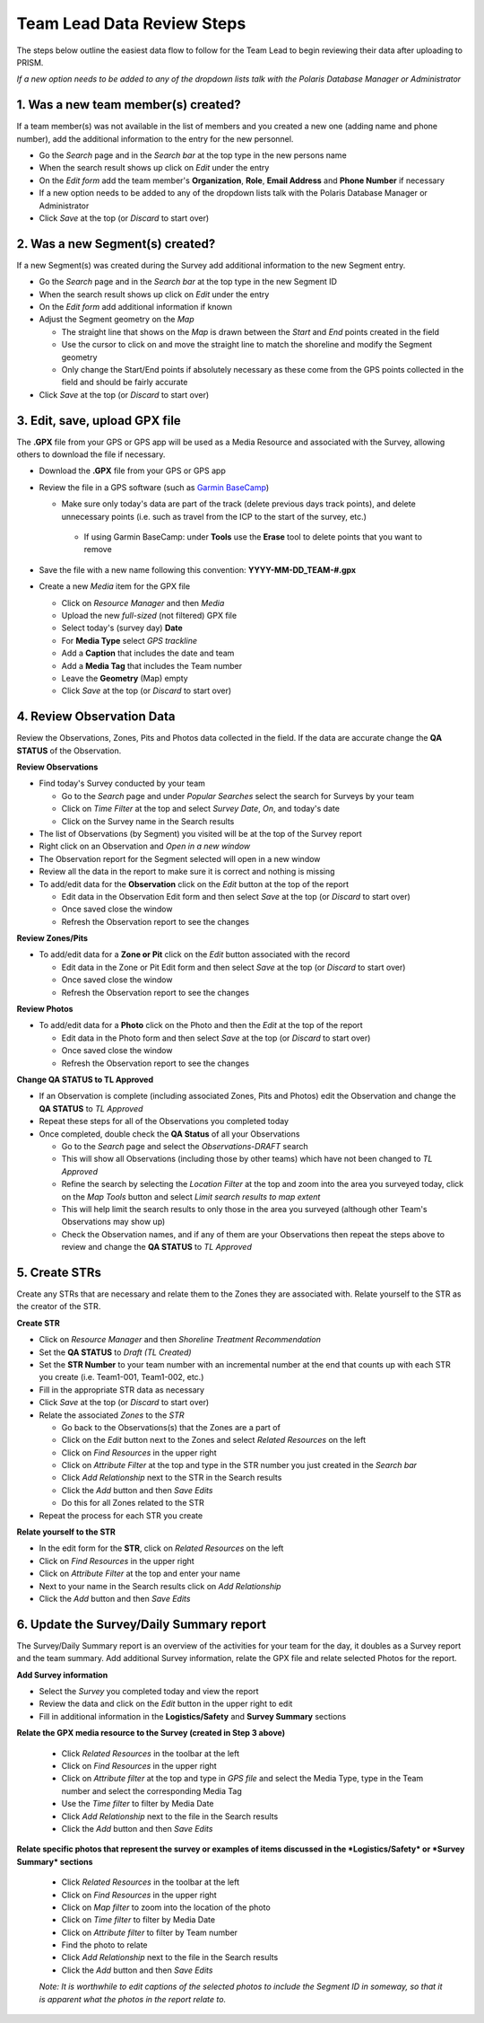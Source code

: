 Team Lead Data Review Steps
============================

The steps below outline the easiest data flow to follow for the Team Lead to begin reviewing their data after uploading to PRISM.

*If a new option needs to be added to any of the dropdown lists talk with the Polaris Database Manager or Administrator*

1. Was a new team member(s) created?
---------------------------------

If a team member(s) was not available in the list of members and you created a new one (adding name and phone number), add the additional information to the entry for the new personnel.

- Go the *Search* page and in the *Search bar* at the top type in the new persons name
- When the search result shows up click on *Edit* under the entry
- On the *Edit form* add the team member's **Organization**, **Role**, **Email Address** and **Phone Number** if necessary
- If a new option needs to be added to any of the dropdown lists talk with the Polaris Database Manager or Administrator
- Click *Save* at the top (or *Discard* to start over)

2. Was a new Segment(s) created?
---------------------------------

If a new Segment(s) was created during the Survey add additional information to the new Segment entry.

- Go the *Search* page and in the *Search bar* at the top type in the new Segment ID
- When the search result shows up click on *Edit* under the entry
- On the *Edit form* add additional information if known
- Adjust the Segment geometry on the *Map*

  * The straight line that shows on the *Map* is drawn between the *Start* and *End* points created in the field
  * Use the cursor to click on and move the straight line to match the shoreline and modify the Segment geometry
  * Only change the Start/End points if absolutely necessary as these come from the GPS points collected in the field and should be fairly accurate

- Click *Save* at the top (or *Discard* to start over)

3. Edit, save, upload GPX file
-------------------------------

The **.GPX** file from your GPS or GPS app will be used as a Media Resource and associated with the Survey, allowing others to download the file if necessary.

- Download the **.GPX** file from your GPS or GPS app
- Review the file in a GPS software (such as `Garmin BaseCamp <http://www.garmin.com/en-US/shop/downloads/basecamp>`_)

  * Make sure only today's data are part of the track (delete previous days track points), and delete unnecessary points (i.e. such as travel from the ICP to the start of the survey, etc.)
  
   * If using Garmin BaseCamp: under **Tools** use the **Erase** tool to delete points that you want to remove
   
- Save the file with a new name following this convention:  **YYYY-MM-DD_TEAM-#.gpx**
- Create a new *Media* item for the GPX file

  * Click on *Resource Manager* and then *Media*
  * Upload the new *full-sized* (not filtered) GPX file
  * Select today's (survey day) **Date**
  * For **Media Type** select *GPS trackline*
  * Add a **Caption** that includes the date and team
  * Add a **Media Tag** that includes the Team number
  * Leave the **Geometry** (Map) empty
  * Click *Save* at the top (or *Discard* to start over)
 

4. Review Observation Data
-----------------------------------------

Review the Observations, Zones, Pits and Photos data collected in the field.  If the data are accurate change the **QA STATUS** of the Observation.

**Review Observations**

- Find today's Survey conducted by your team

  * Go to the *Search* page and under *Popular Searches* select the search for Surveys by your team
  * Click on *Time Filter* at the top and select *Survey Date*, *On*, and today's date
  * Click on the Survey name in the Search results

- The list of Observations (by Segment) you visited will be at the top of the Survey report
- Right click on an Observation and *Open in a new window* 
- The Observation report for the Segment selected will open in a new window
- Review all the data in the report to make sure it is correct and nothing is missing
- To add/edit data for the **Observation** click on the *Edit* button at the top of the report

  * Edit data in the Observation Edit form and then select *Save* at the top (or *Discard* to start over)
  * Once saved close the window 
  * Refresh the Observation report to see the changes

**Review Zones/Pits** 

- To add/edit data for a **Zone or Pit** click on the *Edit* button associated with the record

  * Edit data in the Zone or Pit Edit form and then select *Save* at the top (or *Discard* to start over)
  * Once saved close the window 
  * Refresh the Observation report to see the changes

**Review Photos**

- To add/edit data for a **Photo** click on the Photo and then the *Edit* at the top of the report

  * Edit data in the Photo form and then select *Save* at the top (or *Discard* to start over)
  * Once saved close the window
  * Refresh the Observation report to see the changes
 
**Change QA STATUS to TL Approved**

- If an Observation is complete (including associated Zones, Pits and Photos) edit the Observation and change the **QA STATUS** to *TL Approved* 
- Repeat these steps for all of the Observations you completed today
- Once completed, double check the **QA Status** of all your Observations

  * Go to the *Search* page and select the *Observations-DRAFT* search
  * This will show all Observations (including those by other teams) which have not been changed to *TL Approved*
  * Refine the search by selecting the *Location Filter* at the top and zoom into the area you surveyed today, click on the *Map Tools* button and select *Limit search results to map extent*
  * This will help limit the search results to only those in the area you surveyed (although other Team's Observations may show up)
  * Check the Observation names, and if any of them are your Observations then repeat the steps above to review and change the **QA STATUS** to *TL Approved*
 
5. Create STRs
-----------------

Create any STRs that are necessary and relate them to the Zones they are associated with.  Relate yourself to the STR as the creator of the STR.

**Create STR**

- Click on *Resource Manager* and then *Shoreline Treatment Recommendation*
- Set the **QA STATUS** to *Draft (TL Created)*
- Set the **STR Number** to your team number with an incremental number at the end that counts up with each STR you create (i.e. Team1-001, Team1-002, etc.)
- Fill in the appropriate STR data as necessary
- Click *Save* at the top (or *Discard* to start over)
- Relate the associated *Zones* to the *STR*

  * Go back to the Observations(s) that the Zones are a part of
  * Click on the *Edit* button next to the Zones and select *Related Resources* on the left
  * Click on *Find Resources* in the upper right
  * Click on *Attribute Filter* at the top and type in the STR number you just created in the *Search bar*
  * Click *Add Relationship* next to the STR in the Search results
  * Click the *Add* button and then *Save Edits*
  * Do this for all Zones related to the STR
 
- Repeat the process for each STR you create

**Relate yourself to the STR**

- In the edit form for the **STR**, click on *Related Resources* on the left
- Click on *Find Resources* in the upper right
- Click on *Attribute Filter* at the top and enter your name
- Next to your name in the Search results click on *Add Relationship*
- Click the *Add* button and then *Save Edits*

6. Update the Survey/Daily Summary report
------------------------------------------

The Survey/Daily Summary report is an overview of the activities for your team for the day, it doubles as a Survey report and the team summary.  Add additional Survey information, relate the GPX file and relate selected Photos for the report.

**Add Survey information**

- Select the *Survey* you completed today and view the report
- Review the data and click on the *Edit* button in the upper right to edit
- Fill in additional information in the **Logistics/Safety** and **Survey Summary** sections

**Relate the GPX media resource to the Survey (created in Step 3 above)**

 - Click *Related Resources* in the toolbar at the left
 - Click on *Find Resources* in the upper right
 - Click on *Attribute filter* at the top and type in *GPS file* and select the Media Type, type in the Team number and select the corresponding Media Tag
 - Use the *Time filter* to filter by Media Date 
 - Click *Add Relationship* next to the file in the Search results
 - Click the *Add* button and then *Save Edits*

**Relate specific photos that represent the survey or examples of items discussed in the *Logistics/Safety* or *Survey Summary* sections**

 - Click *Related Resources* in the toolbar at the left
 - Click on *Find Resources* in the upper right
 - Click on *Map filter* to zoom into the location of the photo 
 - Click on *Time filter* to filter by Media Date
 - Click on *Attribute filter* to filter by Team number
 - Find the photo to relate
 - Click *Add Relationship* next to the file in the Search results
 - Click the *Add* button and then *Save Edits*
 *Note: It is worthwhile to edit captions of the selected photos to include the Segment ID in someway, so that it is apparent what the photos in the report relate to.*
  
 
